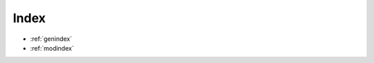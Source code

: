 .. Copyright (c) 2016 The Regents of the University of Michigan
.. This file is part of the General Simulation Data (GSD) project, released under the BSD 2-Clause License.

Index
=====

* :ref:`genindex`
* :ref:`modindex`
